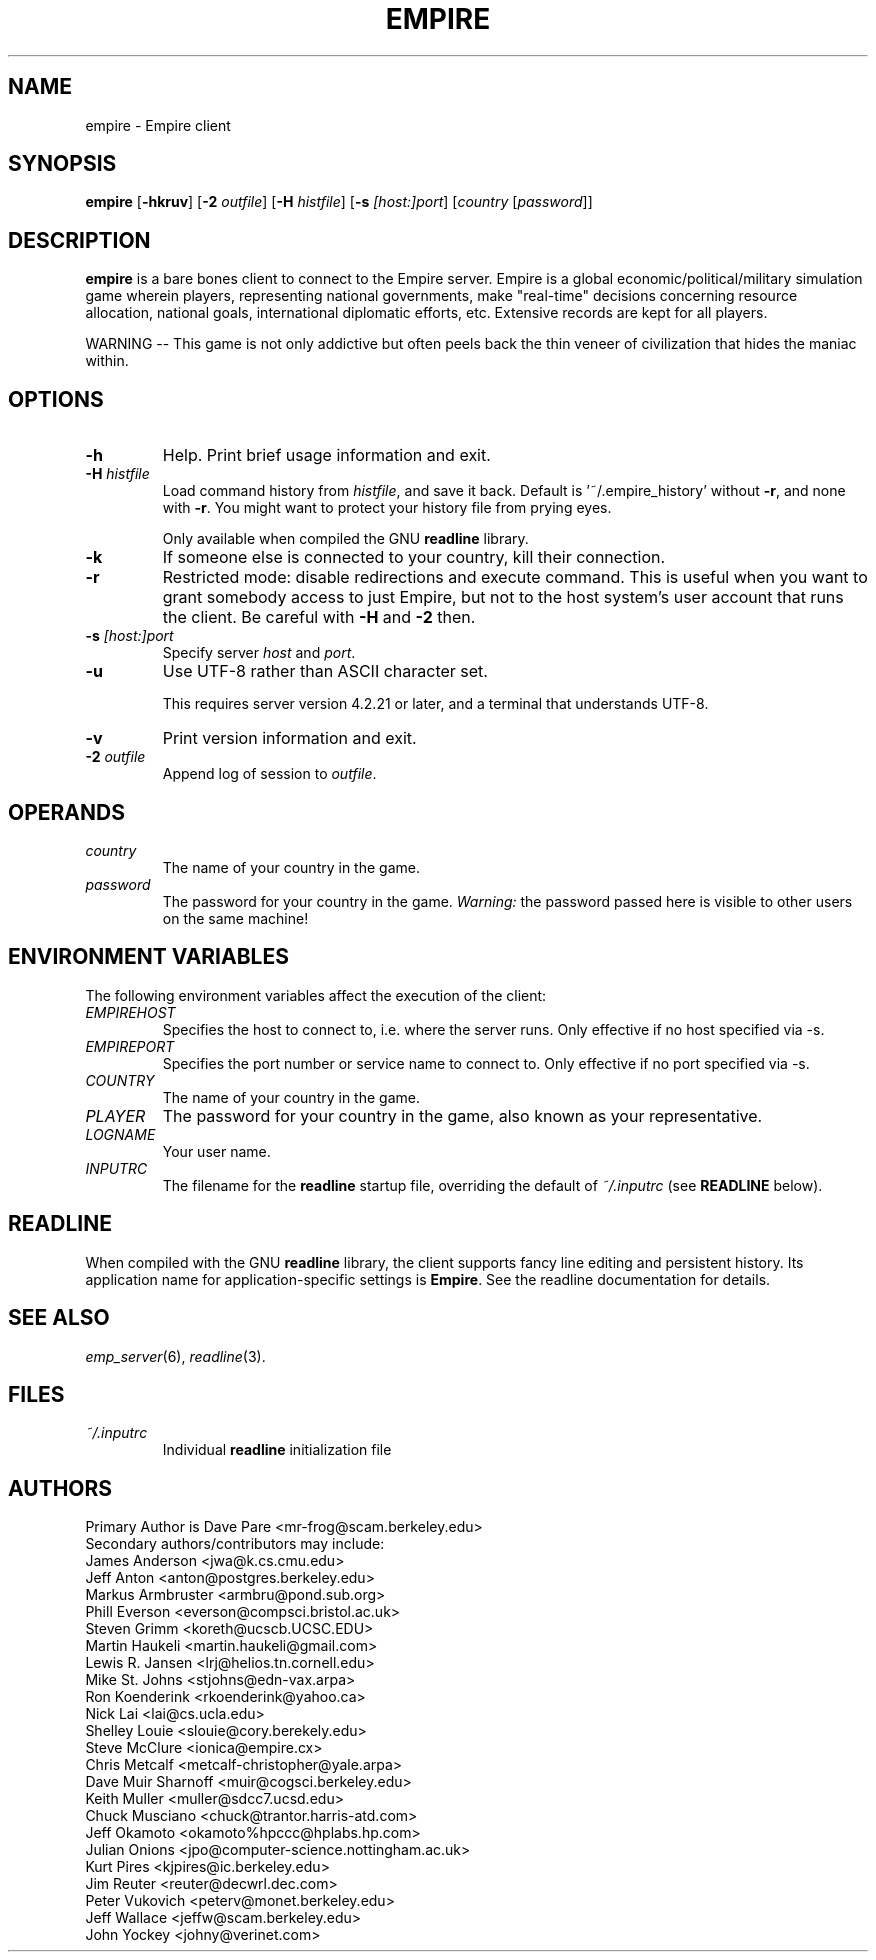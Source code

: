 .TH EMPIRE 6
.SH NAME
empire \- Empire client
.SH SYNOPSIS
.B empire
[\fB\-hkruv\fP]
[\fB\-2\fP \fIoutfile\fP]
[\fB\-H\fP \fIhistfile\fP]
[\fB\-s\fP \fI[host:]port\fP]
[\fIcountry\fP
[\fIpassword\fP]]
.br
.SH DESCRIPTION
.B empire
is a bare bones client to connect to the Empire server.  Empire is a
global economic/political/military simulation game wherein players,
representing national governments, make "real-time" decisions
concerning resource allocation, national goals, international
diplomatic efforts, etc.  Extensive records are kept for all players.
.PP
WARNING -- This game is not only addictive but often peels back
the thin veneer of civilization that hides the maniac within.
.SH OPTIONS
.TP
.B \-h
Help.  Print brief usage information and exit.
.TP
.BI \-H " histfile"
Load command history from \fIhistfile\fP, and save it back.  Default
is '~/.empire_history' without \fB\-r\fP, and none with \fB-r\fP.  You
might want to protect your history file from prying eyes.
.IP
Only available when compiled the GNU \fBreadline\fP library.
.TP
.B \-k
If someone else is connected to your country, kill their connection.
.TP
.B \-r
Restricted mode: disable redirections and execute command.  This is
useful when you want to grant somebody access to just Empire, but not
to the host system's user account that runs the client.  Be careful
with \fB\-H\fP and \fB\-2\fP then.
.TP
.BI \-s " [host:]port"
Specify server \fIhost\fR and \fIport\fR.
.TP
.B \-u
Use UTF-8 rather than ASCII character set.
.IP
This requires server version 4.2.21 or later, and a terminal that
understands UTF-8.
.TP
.B \-v
Print version information and exit.
.TP
.BI \-2 " outfile"
Append log of session to \fIoutfile\fR.
.SH OPERANDS
.TP
.I country
The name of your country in the game.
.TP
.I password
The password for your country in the game.
\fIWarning:\fR the password passed here is visible to other users on
the same machine!
.SH ENVIRONMENT VARIABLES
The following environment variables affect the execution of the
client:
.TP
.I EMPIREHOST
Specifies the host to connect to, i.e. where the server runs.
Only effective if no host specified via \-s.
.TP
.I EMPIREPORT
Specifies the port number or service name to connect to.
Only effective if no port specified via \-s.
.TP
.I COUNTRY
The name of your country in the game.
.TP
.I PLAYER
The password for your country in the game, also known as your
representative.
.TP
.I LOGNAME
Your user name.
.TP
.I INPUTRC
The filename for the \fBreadline\fP startup file, overriding the
default of \fI~/.inputrc\fP (see \fBREADLINE\fP below).
.SH READLINE
When compiled with the GNU \fBreadline\fP library, the client supports
fancy line editing and persistent history.  Its application name for
application-specific settings is \fBEmpire\fP.  See the readline
documentation for details.
.SH "SEE ALSO"
\fIemp_server\fR(6), \fIreadline\fR(3).
.SH FILES
.TP
.I ~/.inputrc
Individual \fBreadline\fP initialization file
.SH AUTHORS
.nf
Primary Author is Dave Pare <mr-frog@scam.berkeley.edu>
Secondary authors/contributors may include:
James Anderson <jwa@k.cs.cmu.edu>
Jeff Anton <anton@postgres.berkeley.edu>
Markus Armbruster <armbru@pond.sub.org>
Phill Everson <everson@compsci.bristol.ac.uk>
Steven Grimm <koreth@ucscb.UCSC.EDU>
Martin Haukeli <martin.haukeli@gmail.com>
Lewis R. Jansen <lrj@helios.tn.cornell.edu>
Mike St. Johns <stjohns@edn-vax.arpa>
Ron Koenderink <rkoenderink@yahoo.ca>
Nick Lai <lai@cs.ucla.edu>
Shelley Louie <slouie@cory.berekely.edu>
Steve McClure <ionica@empire.cx>
Chris Metcalf <metcalf-christopher@yale.arpa>
Dave Muir Sharnoff <muir@cogsci.berkeley.edu>
Keith Muller <muller@sdcc7.ucsd.edu>
Chuck Musciano <chuck@trantor.harris-atd.com>
Jeff Okamoto <okamoto%hpccc@hplabs.hp.com>
Julian Onions <jpo@computer-science.nottingham.ac.uk>
Kurt Pires <kjpires@ic.berkeley.edu>
Jim Reuter <reuter@decwrl.dec.com>
Peter Vukovich <peterv@monet.berkeley.edu>
Jeff Wallace <jeffw@scam.berkeley.edu>
John Yockey <johny@verinet.com>
